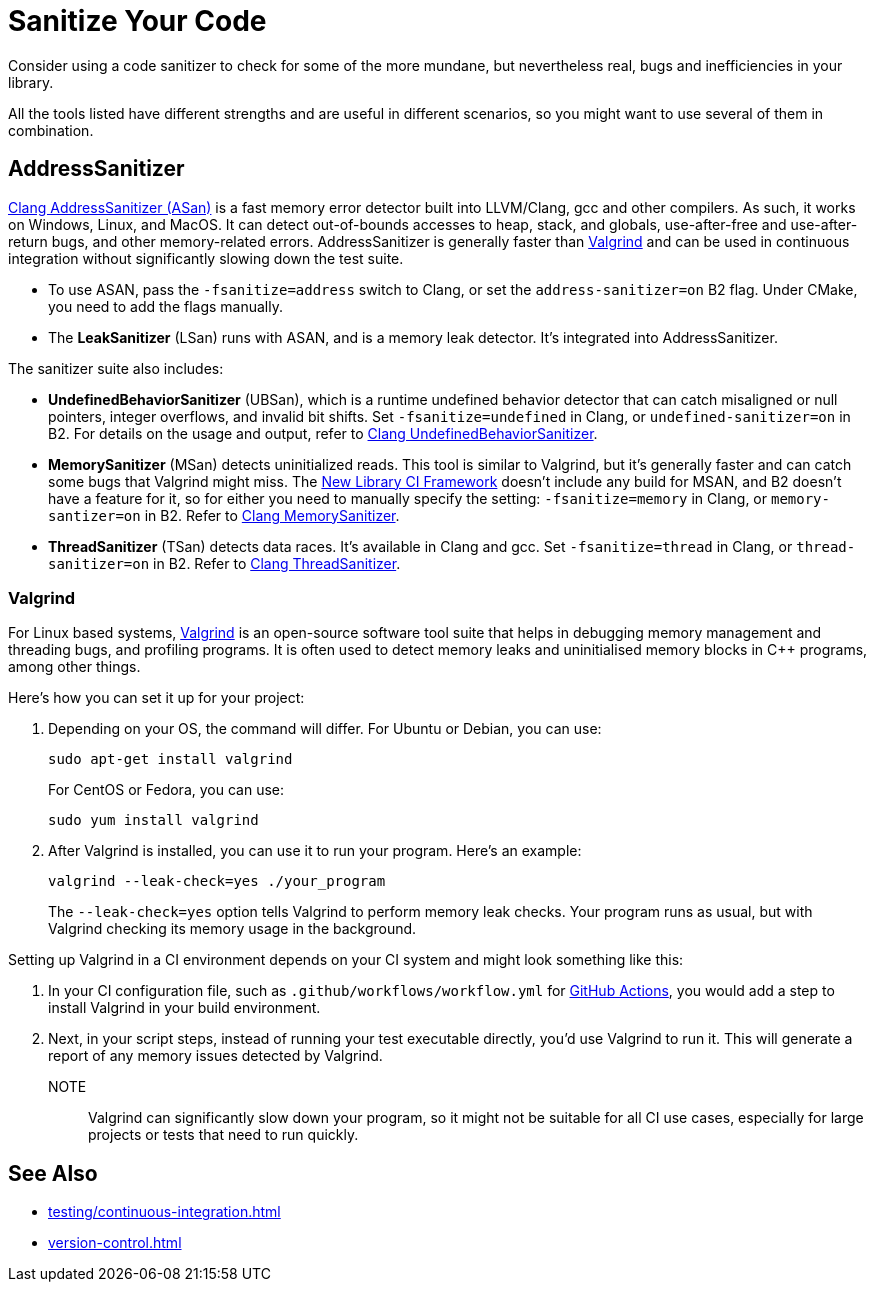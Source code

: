 ////
Copyright (c) 2024 The C++ Alliance, Inc. (https://cppalliance.org)

Distributed under the Boost Software License, Version 1.0. (See accompanying
file LICENSE_1_0.txt or copy at http://www.boost.org/LICENSE_1_0.txt)

Official repository: https://github.com/boostorg/website-v2-docs
////
= Sanitize Your Code
:navtitle: Sanitizers

Consider using a code sanitizer to check for some of the more mundane, but nevertheless real, bugs and inefficiencies in your library.

All the tools listed have different strengths and are useful in different scenarios, so you might want to use several of them in combination.

== AddressSanitizer

https://clang.llvm.org/docs/AddressSanitizer.html[Clang AddressSanitizer (ASan)] is a fast memory error detector built into LLVM/Clang, gcc and other compilers. As such, it works on Windows, Linux, and MacOS. It can detect out-of-bounds accesses to heap, stack, and globals, use-after-free and use-after-return bugs, and other memory-related errors. AddressSanitizer is generally faster than <<Valgrind>> and can be used in continuous integration without significantly slowing down the test suite.

** To use ASAN, pass the `-fsanitize=address` switch to Clang, or set the `address-sanitizer=on` B2 flag. Under CMake, you need to add the flags manually. 

** The *LeakSanitizer* (LSan) runs with ASAN, and is a memory leak detector. It's integrated into AddressSanitizer.

The sanitizer suite also includes:

* *UndefinedBehaviorSanitizer* (UBSan), which is a runtime undefined behavior detector that can catch misaligned or null pointers, integer overflows, and invalid bit shifts. Set `-fsanitize=undefined` in Clang, or `undefined-sanitizer=on` in B2. For details on the usage and output, refer to https://clang.llvm.org/docs/UndefinedBehaviorSanitizer.html[Clang UndefinedBehaviorSanitizer].

* *MemorySanitizer* (MSan) detects uninitialized reads. This tool is similar to Valgrind, but it's generally faster and can catch some bugs that Valgrind might miss. The xref:testing/continuous-integration#_new_library_ci_framework[New Library CI Framework] doesn't include any build for MSAN, and B2 doesn't have a feature for it, so for either you need to manually specify the setting: `-fsanitize=memory` in Clang, or `memory-santizer=on` in B2. Refer to https://clang.llvm.org/docs/MemorySanitizer.html[Clang MemorySanitizer].

* *ThreadSanitizer* (TSan) detects data races. It's available in Clang and gcc. Set `-fsanitize=thread` in Clang, or `thread-sanitizer=on` in B2. Refer to https://clang.llvm.org/docs/ThreadSanitizer.html[Clang ThreadSanitizer].


=== Valgrind

For Linux based systems, https://valgrind.org/docs/manual/quick-start.html[Valgrind] is an open-source software tool suite that helps in debugging memory management and threading bugs, and profiling programs. It is often used to detect memory leaks and uninitialised memory blocks in pass:[C++] programs, among other things.

Here's how you can set it up for your project:

. Depending on your OS, the command will differ. For Ubuntu or Debian, you can use:
+
[source,txt]
----
sudo apt-get install valgrind
----
+
For CentOS or Fedora, you can use:
+
[source,txt]
----
sudo yum install valgrind
----

. After Valgrind is installed, you can use it to run your program. Here's an example:
+
[source,txt]
----
valgrind --leak-check=yes ./your_program
----
+
The `--leak-check=yes` option tells Valgrind to perform memory leak checks. Your program runs as usual, but with Valgrind checking its memory usage in the background.

Setting up Valgrind in a CI environment depends on your CI system and might look something like this:

. In your CI configuration file, such as `.github/workflows/workflow.yml` for xref:testing/continuous-integration.adoc#_github_actions[GitHub Actions], you would add a step to install Valgrind in your build environment.

. Next, in your script steps, instead of running your test executable directly, you'd use Valgrind to run it. This will generate a report of any memory issues detected by Valgrind.

NOTE:: Valgrind can significantly slow down your program, so it might not be suitable for all CI use cases, especially for large projects or tests that need to run quickly.

== See Also

* xref:testing/continuous-integration.adoc[]
* xref:version-control.adoc[]



